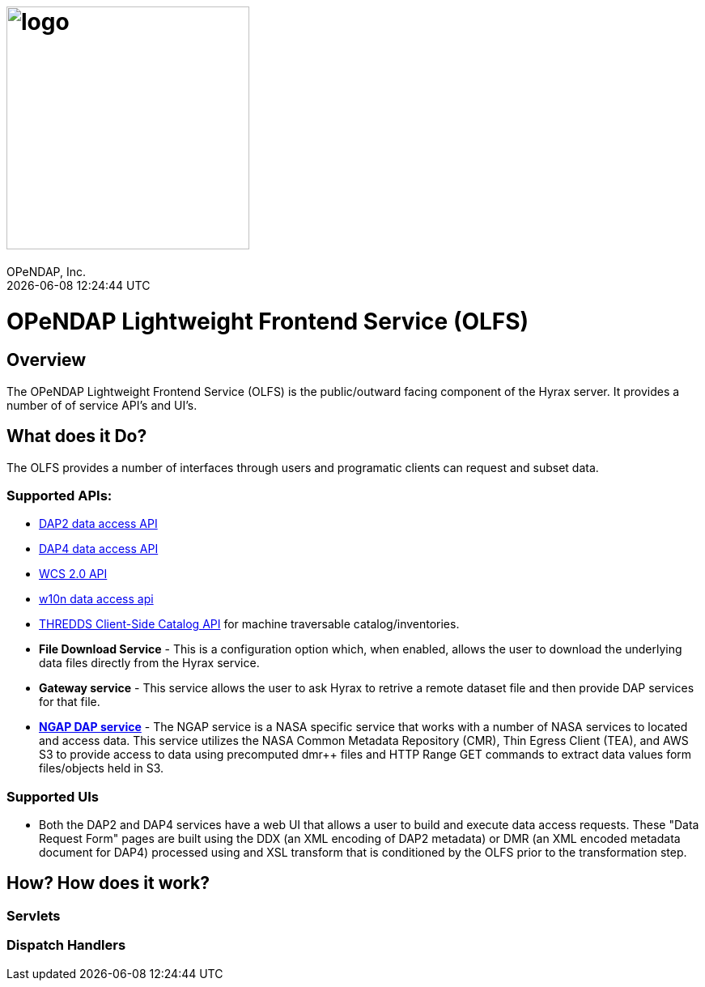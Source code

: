 = image:logo.svg[width=300]
OPeNDAP, Inc.
{docdatetime}
:doctype: book
:source-highlighter: coderay
:coderay-linenums-mode: inline
:prewrap!:
:imagesdir: ./doc/images

= OPeNDAP Lightweight Frontend Service (OLFS)

== Overview
The OPeNDAP Lightweight Frontend Service (OLFS) is the public/outward facing component of the Hyrax server. It provides a number of of service API's and UI's.

== What does it Do?
The OLFS provides a number of interfaces through users and programatic clients can request and subset data.

=== Supported APIs:

* https://www.earthdata.nasa.gov/s3fs-public/imported/ESE-RFC-004v1.1.pdf[DAP2 data access API]
* https://opendap.github.io/dap4-specification/DAP4.html[DAP4 data access API]
* https://www.ogc.org/publications/standard/wcs/[WCS 2.0 API]
* https://pds-imaging.jpl.nasa.gov/tools/w10n/[w10n data access api]
* https://docs.unidata.ucar.edu/tds/current/userguide/client_side_catalog_specification.html[THREDDS Client-Side Catalog API] for machine traversable catalog/inventories.
* *File Download Service* - This is a configuration option which, when enabled, allows the user to download the underlying data files directly from the Hyrax service.
* *Gateway service* - This service allows the user to ask Hyrax to retrive a remote dataset file and then provide DAP services for that file.
* *https://opendap.earthdata.nasa.gov[NGAP DAP service]* - The NGAP service is a NASA specific service that works with a number of NASA services to located and access data. This service utilizes the NASA Common Metadata Repository (CMR), Thin Egress Client (TEA), and AWS S3 to provide access to data using precomputed dmr++ files and HTTP Range GET commands to extract data values form files/objects held in S3.


=== Supported UIs

* Both the DAP2 and DAP4 services have a web UI that allows a user to build and execute data access requests. These "Data Request Form" pages are built using the DDX (an XML encoding of DAP2 metadata) or DMR (an XML encoded metadata document for DAP4) processed using and XSL transform that is conditioned by the OLFS prior to the transformation step.

== How? How does it work?
=== Servlets
=== Dispatch Handlers
